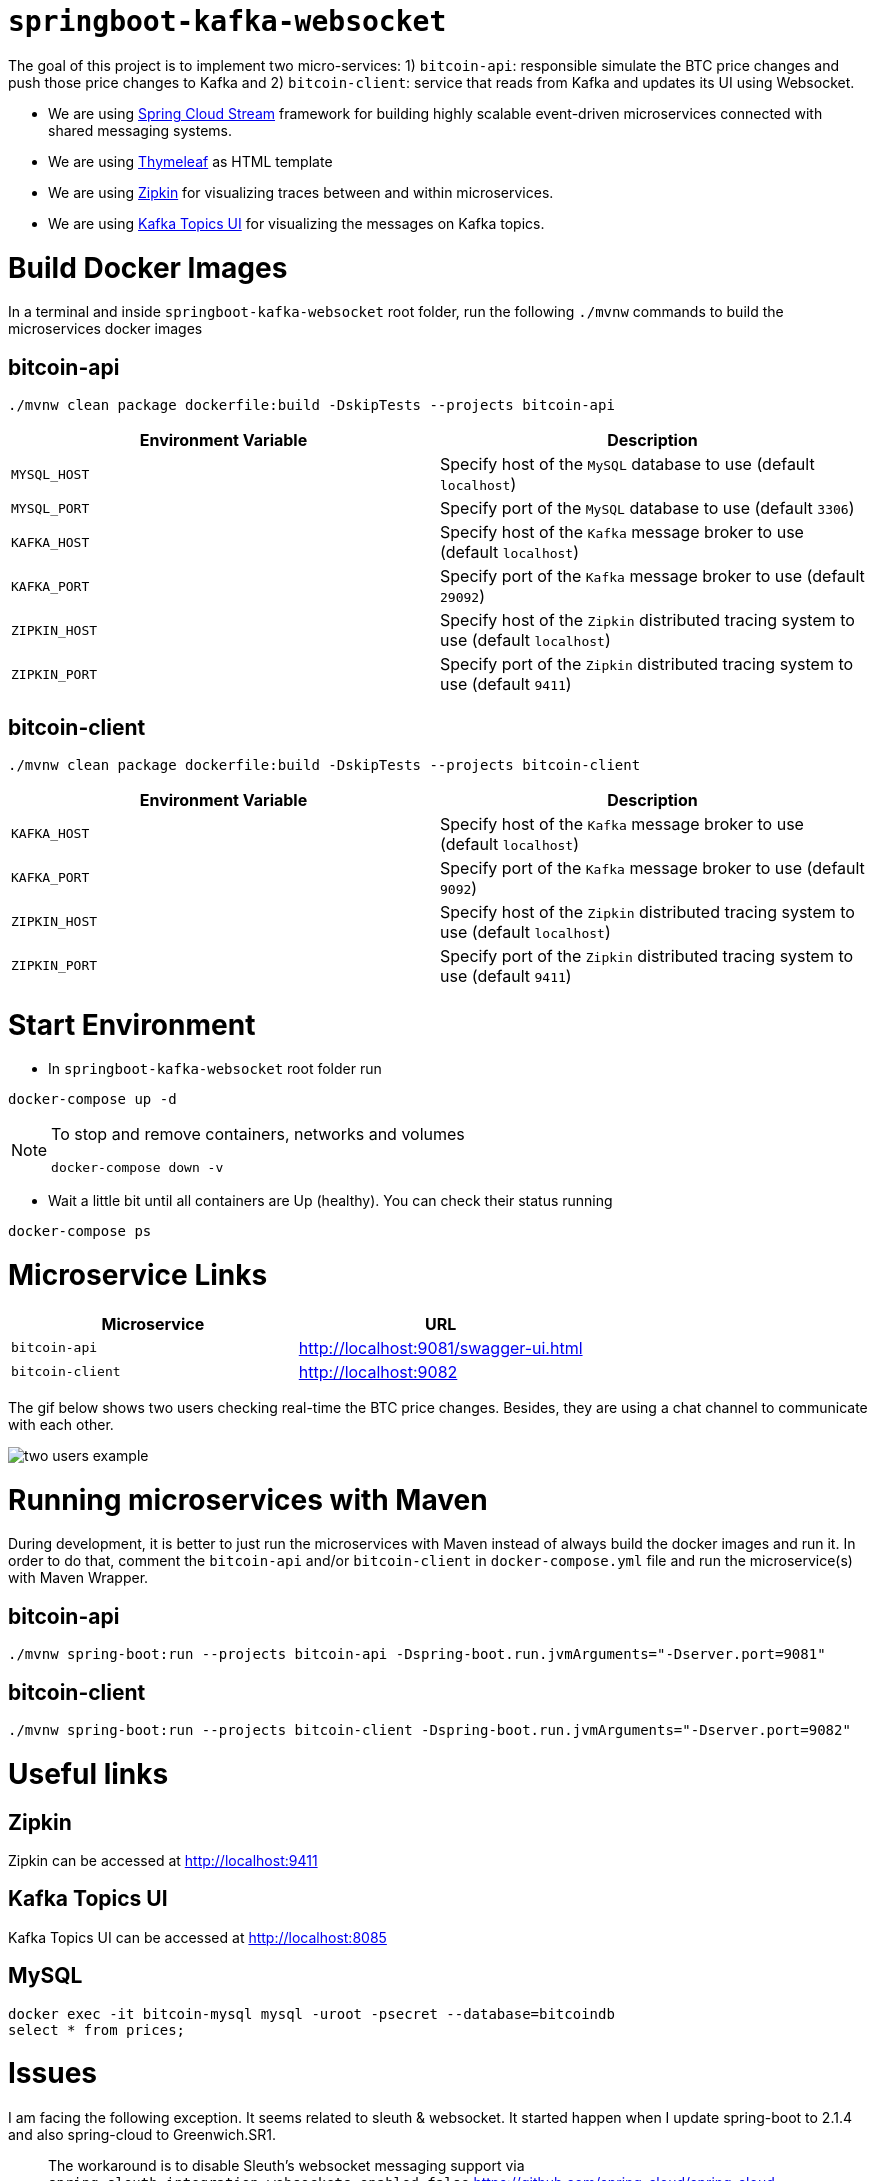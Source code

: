 = `springboot-kafka-websocket`

The goal of this project is to implement two micro-services: 1) `bitcoin-api`: responsible simulate the BTC price changes
and push those price changes to Kafka and 2) `bitcoin-client`: service that reads from Kafka and updates its UI using
Websocket.

* We are using https://docs.spring.io/spring-cloud-stream/docs/current/reference/htmlsingle[Spring Cloud Stream]
framework for building highly scalable event-driven microservices connected with shared messaging systems.

* We are using https://www.thymeleaf.org/[Thymeleaf] as HTML template

* We are using https://zipkin.io[Zipkin] for visualizing traces between and within microservices.

* We are using https://github.com/Landoop/kafka-topics-ui[Kafka Topics UI] for visualizing the messages on Kafka topics.

= Build Docker Images

In a terminal and inside `springboot-kafka-websocket` root folder, run the following `./mvnw` commands to build the
microservices docker images

== bitcoin-api

```
./mvnw clean package dockerfile:build -DskipTests --projects bitcoin-api
```
|===
|Environment Variable | Description

|`MYSQL_HOST`
|Specify host of the `MySQL` database to use (default `localhost`)

|`MYSQL_PORT`
|Specify port of the `MySQL` database to use (default `3306`)

|`KAFKA_HOST`
|Specify host of the `Kafka` message broker to use (default `localhost`)

|`KAFKA_PORT`
|Specify port of the `Kafka` message broker to use (default `29092`)

|`ZIPKIN_HOST`
|Specify host of the `Zipkin` distributed tracing system to use (default `localhost`)

|`ZIPKIN_PORT`
|Specify port of the `Zipkin` distributed tracing system to use (default `9411`)

|===

== bitcoin-client

```
./mvnw clean package dockerfile:build -DskipTests --projects bitcoin-client
```
|===
|Environment Variable | Description

|`KAFKA_HOST`
|Specify host of the `Kafka` message broker to use (default `localhost`)

|`KAFKA_PORT`
|Specify port of the `Kafka` message broker to use (default `9092`)

|`ZIPKIN_HOST`
|Specify host of the `Zipkin` distributed tracing system to use (default `localhost`)

|`ZIPKIN_PORT`
|Specify port of the `Zipkin` distributed tracing system to use (default `9411`)

|===

= Start Environment

- In `springboot-kafka-websocket` root folder run
```
docker-compose up -d
```
[NOTE]
====
To stop and remove containers, networks and volumes
```
docker-compose down -v
```
====

- Wait a little bit until all containers are Up (healthy). You can check their status running
```
docker-compose ps
```

= Microservice Links

|===
|Microservice |URL

|`bitcoin-api`
|http://localhost:9081/swagger-ui.html

|`bitcoin-client`
|http://localhost:9082

|===

The gif below shows two users checking real-time the BTC price changes. Besides, they are using a chat channel to
communicate with each other.

image::./images/two-users-example.gif[]

= Running microservices with Maven

During development, it is better to just run the microservices with Maven instead of always build the docker images and
run it. In order to do that, comment the `bitcoin-api` and/or `bitcoin-client` in `docker-compose.yml` file and run the
microservice(s) with Maven Wrapper.

== bitcoin-api

```
./mvnw spring-boot:run --projects bitcoin-api -Dspring-boot.run.jvmArguments="-Dserver.port=9081"
```

== bitcoin-client

```
./mvnw spring-boot:run --projects bitcoin-client -Dspring-boot.run.jvmArguments="-Dserver.port=9082"
```

= Useful links

== Zipkin

Zipkin can be accessed at http://localhost:9411

== Kafka Topics UI

Kafka Topics UI can be accessed at http://localhost:8085

== MySQL
```
docker exec -it bitcoin-mysql mysql -uroot -psecret --database=bitcoindb
select * from prices;
```

= Issues

I am facing the following exception. It seems related to sleuth & websocket. It started happen when I update spring-boot to
2.1.4 and also spring-cloud to Greenwich.SR1.

> The workaround is to disable Sleuth's websocket messaging support via `spring.sleuth.integration.websockets.enabled=false`
https://github.com/spring-cloud/spring-cloud-sleuth/issues/1184

```
ERROR [bitcoin-client,74d983b2269b06fe,a6410b57f9052393,true] 26068 --- [container-0-C-1] o.s.m.s.b.SimpleBrokerMessageHandler     : Failed to send GenericMessage [payload=byte[62], headers={simpMessageType=MESSAGE, simpDestination=/topic/prices, spanTraceId=74d983b2269b06fe, spanId=d4386ddbd580efbd, spanParentSpanId=ee2caefd848bd085, nativeHeaders={spanTraceId=[74d983b2269b06fe], spanId=[d4386ddbd580efbd], spanParentSpanId=[ee2caefd848bd085], spanSampled=[1]}, spanSampled=1, contentType=application/json;charset=UTF-8}]

org.springframework.messaging.MessageDeliveryException: Failed to send message to ExecutorSubscribableChannel[clientOutboundChannel]; nested exception is java.lang.UnsupportedOperationException
        at org.springframework.messaging.support.AbstractMessageChannel.send(AbstractMessageChannel.java:146) ~[spring-messaging-5.1.5.RELEASE.jar:5.1.5.RELEASE]
        at org.springframework.messaging.support.AbstractMessageChannel.send(AbstractMessageChannel.java:122) ~[spring-messaging-5.1.5.RELEASE.jar:5.1.5.RELEASE]
        at org.springframework.messaging.simp.broker.SimpleBrokerMessageHandler.lambda$sendMessageToSubscribers$0(SimpleBrokerMessageHandler.java:401) ~[spring-messaging-5.1.5.RELEASE.jar:5.1.5.RELEASE]
        at java.util.Map.forEach(Map.java:630) ~[na:1.8.0_102]
        at org.springframework.messaging.simp.broker.SimpleBrokerMessageHandler.sendMessageToSubscribers(SimpleBrokerMessageHandler.java:388) ~[spring-messaging-5.1.5.RELEASE.jar:5.1.5.RELEASE]
        at org.springframework.messaging.simp.broker.SimpleBrokerMessageHandler.handleMessageInternal(SimpleBrokerMessageHandler.java:304) ~[spring-messaging-5.1.5.RELEASE.jar:5.1.5.RELEASE]
        at org.springframework.messaging.simp.broker.AbstractBrokerMessageHandler.handleMessage(AbstractBrokerMessageHandler.java:256) ~[spring-messaging-5.1.5.RELEASE.jar:5.1.5.RELEASE]
        at org.springframework.messaging.support.ExecutorSubscribableChannel$SendTask.run(ExecutorSubscribableChannel.java:144) ~[spring-messaging-5.1.5.RELEASE.jar:5.1.5.RELEASE]
        at org.springframework.messaging.support.ExecutorSubscribableChannel.sendInternal(ExecutorSubscribableChannel.java:100) ~[spring-messaging-5.1.5.RELEASE.jar:5.1.5.RELEASE]
        at org.springframework.messaging.support.AbstractMessageChannel.send(AbstractMessageChannel.java:136) ~[spring-messaging-5.1.5.RELEASE.jar:5.1.5.RELEASE]
        at org.springframework.messaging.support.AbstractMessageChannel.send(AbstractMessageChannel.java:122) ~[spring-messaging-5.1.5.RELEASE.jar:5.1.5.RELEASE]
        at org.springframework.messaging.simp.SimpMessagingTemplate.sendInternal(SimpMessagingTemplate.java:187) ~[spring-messaging-5.1.5.RELEASE.jar:5.1.5.RELEASE]
        at org.springframework.messaging.simp.SimpMessagingTemplate.doSend(SimpMessagingTemplate.java:162) ~[spring-messaging-5.1.5.RELEASE.jar:5.1.5.RELEASE]
        at org.springframework.messaging.simp.SimpMessagingTemplate.doSend(SimpMessagingTemplate.java:48) ~[spring-messaging-5.1.5.RELEASE.jar:5.1.5.RELEASE]
        at org.springframework.messaging.core.AbstractMessageSendingTemplate.send(AbstractMessageSendingTemplate.java:109) ~[spring-messaging-5.1.5.RELEASE.jar:5.1.5.RELEASE]
        at org.springframework.messaging.core.AbstractMessageSendingTemplate.convertAndSend(AbstractMessageSendingTemplate.java:151) ~[spring-messaging-5.1.5.RELEASE.jar:5.1.5.RELEASE]
        at org.springframework.messaging.core.AbstractMessageSendingTemplate.convertAndSend(AbstractMessageSendingTemplate.java:129) ~[spring-messaging-5.1.5.RELEASE.jar:5.1.5.RELEASE]
        at org.springframework.messaging.core.AbstractMessageSendingTemplate.convertAndSend(AbstractMessageSendingTemplate.java:122) ~[spring-messaging-5.1.5.RELEASE.jar:5.1.5.RELEASE]
        at com.mycompany.bitcoinclient.bus.PriceStream.handlePriceDto(PriceStream.java:34) ~[classes/:na]
        at sun.reflect.NativeMethodAccessorImpl.invoke0(Native Method) ~[na:1.8.0_102]
        at sun.reflect.NativeMethodAccessorImpl.invoke(NativeMethodAccessorImpl.java:62) ~[na:1.8.0_102]
        at sun.reflect.DelegatingMethodAccessorImpl.invoke(DelegatingMethodAccessorImpl.java:43) ~[na:1.8.0_102]
        at java.lang.reflect.Method.invoke(Method.java:498) ~[na:1.8.0_102]
        at org.springframework.messaging.handler.invocation.InvocableHandlerMethod.doInvoke(InvocableHandlerMethod.java:170) ~[spring-messaging-5.1.5.RELEASE.jar:5.1.5.RELEASE]
        at org.springframework.messaging.handler.invocation.InvocableHandlerMethod.invoke(InvocableHandlerMethod.java:120) ~[spring-messaging-5.1.5.RELEASE.jar:5.1.5.RELEASE]
        at org.springframework.cloud.stream.binding.StreamListenerMessageHandler.handleRequestMessage(StreamListenerMessageHandler.java:55) ~[spring-cloud-stream-2.1.0.RC4.jar:2.1.0.RC4]
        at org.springframework.integration.handler.AbstractReplyProducingMessageHandler.handleMessageInternal(AbstractReplyProducingMessageHandler.java:123) ~[spring-integration-core-5.1.3.RELEASE.jar:5.1.3.RELEASE]
        at org.springframework.integration.handler.AbstractMessageHandler.handleMessage(AbstractMessageHandler.java:162) ~[spring-integration-core-5.1.3.RELEASE.jar:5.1.3.RELEASE]
        at org.springframework.integration.dispatcher.AbstractDispatcher.tryOptimizedDispatch(AbstractDispatcher.java:115) ~[spring-integration-core-5.1.3.RELEASE.jar:5.1.3.RELEASE]
        at org.springframework.integration.dispatcher.UnicastingDispatcher.doDispatch(UnicastingDispatcher.java:132) ~[spring-integration-core-5.1.3.RELEASE.jar:5.1.3.RELEASE]
        at org.springframework.integration.dispatcher.UnicastingDispatcher.dispatch(UnicastingDispatcher.java:105) ~[spring-integration-core-5.1.3.RELEASE.jar:5.1.3.RELEASE]
        at org.springframework.integration.channel.AbstractSubscribableChannel.doSend(AbstractSubscribableChannel.java:73) ~[spring-integration-core-5.1.3.RELEASE.jar:5.1.3.RELEASE]
        at org.springframework.integration.channel.AbstractMessageChannel.send(AbstractMessageChannel.java:453) ~[spring-integration-core-5.1.3.RELEASE.jar:5.1.3.RELEASE]
        at org.springframework.integration.channel.AbstractMessageChannel.send(AbstractMessageChannel.java:401) ~[spring-integration-core-5.1.3.RELEASE.jar:5.1.3.RELEASE]
        at org.springframework.messaging.core.GenericMessagingTemplate.doSend(GenericMessagingTemplate.java:187) ~[spring-messaging-5.1.5.RELEASE.jar:5.1.5.RELEASE]
        at org.springframework.messaging.core.GenericMessagingTemplate.doSend(GenericMessagingTemplate.java:166) ~[spring-messaging-5.1.5.RELEASE.jar:5.1.5.RELEASE]
        at org.springframework.messaging.core.GenericMessagingTemplate.doSend(GenericMessagingTemplate.java:47) ~[spring-messaging-5.1.5.RELEASE.jar:5.1.5.RELEASE]
        at org.springframework.messaging.core.AbstractMessageSendingTemplate.send(AbstractMessageSendingTemplate.java:109) ~[spring-messaging-5.1.5.RELEASE.jar:5.1.5.RELEASE]
        at org.springframework.integration.endpoint.MessageProducerSupport.sendMessage(MessageProducerSupport.java:205) ~[spring-integration-core-5.1.3.RELEASE.jar:5.1.3.RELEASE]
        at org.springframework.integration.kafka.inbound.KafkaMessageDrivenChannelAdapter.sendMessageIfAny(KafkaMessageDrivenChannelAdapter.java:369) ~[spring-integration-kafka-3.1.0.RELEASE.jar:3.1.0.RELEASE]
        at org.springframework.integration.kafka.inbound.KafkaMessageDrivenChannelAdapter.access$400(KafkaMessageDrivenChannelAdapter.java:74) ~[spring-integration-kafka-3.1.0.RELEASE.jar:3.1.0.RELEASE]
        at org.springframework.integration.kafka.inbound.KafkaMessageDrivenChannelAdapter$IntegrationRecordMessageListener.onMessage(KafkaMessageDrivenChannelAdapter.java:431) ~[spring-integration-kafka-3.1.0.RELEASE.jar:3.1.0.RELEASE]
        at org.springframework.integration.kafka.inbound.KafkaMessageDrivenChannelAdapter$IntegrationRecordMessageListener.onMessage(KafkaMessageDrivenChannelAdapter.java:402) ~[spring-integration-kafka-3.1.0.RELEASE.jar:3.1.0.RELEASE]
        at org.springframework.kafka.listener.adapter.RetryingMessageListenerAdapter.lambda$onMessage$0(RetryingMessageListenerAdapter.java:120) ~[spring-kafka-2.2.4.RELEASE.jar:2.2.4.RELEASE]
        at org.springframework.retry.support.RetryTemplate.doExecute(RetryTemplate.java:287) ~[spring-retry-1.2.4.RELEASE.jar:na]
        at org.springframework.retry.support.RetryTemplate.execute(RetryTemplate.java:211) ~[spring-retry-1.2.4.RELEASE.jar:na]
        at org.springframework.kafka.listener.adapter.RetryingMessageListenerAdapter.onMessage(RetryingMessageListenerAdapter.java:114) ~[spring-kafka-2.2.4.RELEASE.jar:2.2.4.RELEASE]
        at org.springframework.kafka.listener.adapter.RetryingMessageListenerAdapter.onMessage(RetryingMessageListenerAdapter.java:40) ~[spring-kafka-2.2.4.RELEASE.jar:2.2.4.RELEASE]
        at org.springframework.kafka.listener.KafkaMessageListenerContainer$ListenerConsumer.doInvokeOnMessage(KafkaMessageListenerContainer.java:1224) ~[spring-kafka-2.2.4.RELEASE.jar:2.2.4.RELEASE]
        at org.springframework.kafka.listener.KafkaMessageListenerContainer$ListenerConsumer.invokeOnMessage(KafkaMessageListenerContainer.java:1217) ~[spring-kafka-2.2.4.RELEASE.jar:2.2.4.RELEASE]
        at org.springframework.kafka.listener.KafkaMessageListenerContainer$ListenerConsumer.doInvokeRecordListener(KafkaMessageListenerContainer.java:1178) ~[spring-kafka-2.2.4.RELEASE.jar:2.2.4.RELEASE]
        at org.springframework.kafka.listener.KafkaMessageListenerContainer$ListenerConsumer.doInvokeWithRecords(KafkaMessageListenerContainer.java:1159) ~[spring-kafka-2.2.4.RELEASE.jar:2.2.4.RELEASE]
        at org.springframework.kafka.listener.KafkaMessageListenerContainer$ListenerConsumer.invokeRecordListener(KafkaMessageListenerContainer.java:1099) ~[spring-kafka-2.2.4.RELEASE.jar:2.2.4.RELEASE]
        at org.springframework.kafka.listener.KafkaMessageListenerContainer$ListenerConsumer.invokeListener(KafkaMessageListenerContainer.java:934) ~[spring-kafka-2.2.4.RELEASE.jar:2.2.4.RELEASE]
        at org.springframework.kafka.listener.KafkaMessageListenerContainer$ListenerConsumer.pollAndInvoke(KafkaMessageListenerContainer.java:750) ~[spring-kafka-2.2.4.RELEASE.jar:2.2.4.RELEASE]
        at org.springframework.kafka.listener.KafkaMessageListenerContainer$ListenerConsumer.run(KafkaMessageListenerContainer.java:699) ~[spring-kafka-2.2.4.RELEASE.jar:2.2.4.RELEASE]
        at java.util.concurrent.Executors$RunnableAdapter.call(Executors.java:511) ~[na:1.8.0_102]
        at java.util.concurrent.FutureTask.run(FutureTask.java:266) ~[na:1.8.0_102]
        at java.lang.Thread.run(Thread.java:745) ~[na:1.8.0_102]
Caused by: java.lang.UnsupportedOperationException: null
        at java.util.Collections$UnmodifiableMap.remove(Collections.java:1460) ~[na:1.8.0_102]
        at org.springframework.messaging.support.NativeMessageHeaderAccessor.removeNativeHeader(NativeMessageHeaderAccessor.java:209) ~[spring-messaging-5.1.5.RELEASE.jar:5.1.5.RELEASE]
        at org.springframework.cloud.sleuth.instrument.messaging.MessageHeaderPropagation.removeAnyTraceHeaders(MessageHeaderPropagation.java:85) ~[spring-cloud-sleuth-core-2.1.0.RC3.jar:2.1.0.RC3]
        at org.springframework.cloud.sleuth.instrument.messaging.TracingChannelInterceptor.preSend(TracingChannelInterceptor.java:156) ~[spring-cloud-sleuth-core-2.1.0.RC3.jar:2.1.0.RC3]
        at org.springframework.messaging.support.AbstractMessageChannel$ChannelInterceptorChain.applyPreSend(AbstractMessageChannel.java:178) ~[spring-messaging-5.1.5.RELEASE.jar:5.1.5.RELEASE]
        at org.springframework.messaging.support.AbstractMessageChannel.send(AbstractMessageChannel.java:132) ~[spring-messaging-5.1.5.RELEASE.jar:5.1.5.RELEASE]
        ... 58 common frames omitted
```